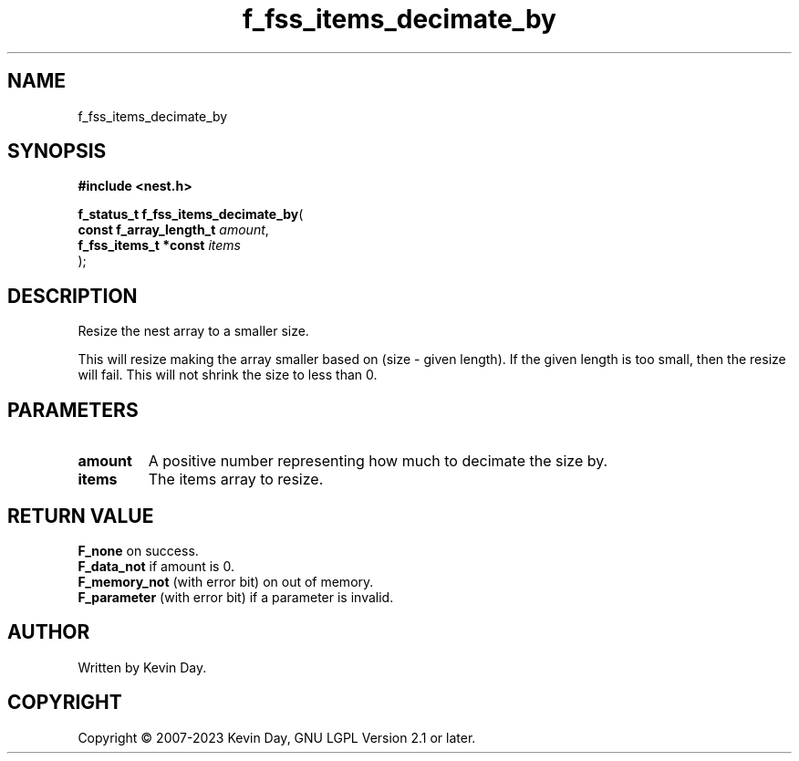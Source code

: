 .TH f_fss_items_decimate_by "3" "July 2023" "FLL - Featureless Linux Library 0.6.6" "Library Functions"
.SH "NAME"
f_fss_items_decimate_by
.SH SYNOPSIS
.nf
.B #include <nest.h>
.sp
\fBf_status_t f_fss_items_decimate_by\fP(
    \fBconst f_array_length_t \fP\fIamount\fP,
    \fBf_fss_items_t *const   \fP\fIitems\fP
);
.fi
.SH DESCRIPTION
.PP
Resize the nest array to a smaller size.
.PP
This will resize making the array smaller based on (size - given length). If the given length is too small, then the resize will fail. This will not shrink the size to less than 0.
.SH PARAMETERS
.TP
.B amount
A positive number representing how much to decimate the size by.

.TP
.B items
The items array to resize.

.SH RETURN VALUE
.PP
\fBF_none\fP on success.
.br
\fBF_data_not\fP if amount is 0.
.br
\fBF_memory_not\fP (with error bit) on out of memory.
.br
\fBF_parameter\fP (with error bit) if a parameter is invalid.
.SH AUTHOR
Written by Kevin Day.
.SH COPYRIGHT
.PP
Copyright \(co 2007-2023 Kevin Day, GNU LGPL Version 2.1 or later.
